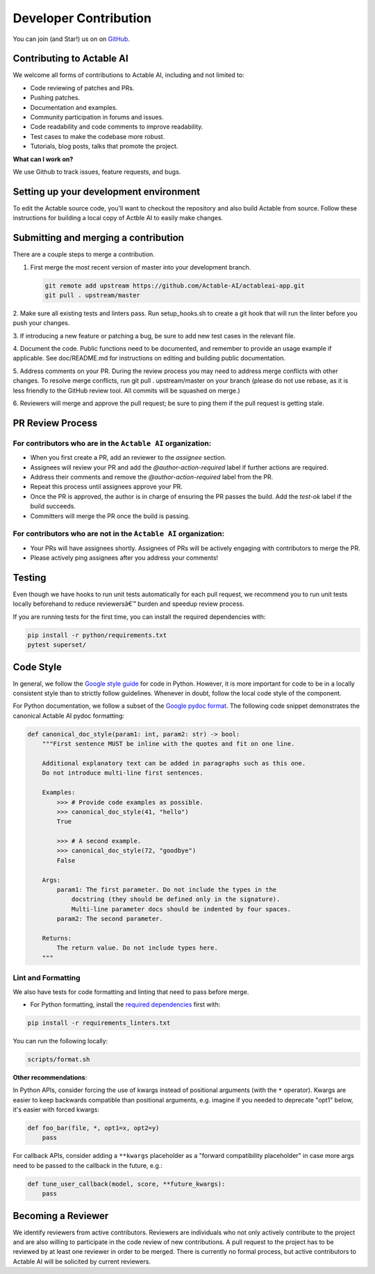 Developer Contribution
======================

You can join (and Star!) us on on `GitHub <https://github.com/Actable-AI/actableai-app>`__.

Contributing to Actable AI
--------------------------

We welcome all forms of contributions to Actable AI, including and not limited to:

* Code reviewing of patches and PRs.

* Pushing patches.

* Documentation and examples.

* Community participation in forums and issues.

* Code readability and code comments to improve readability.

* Test cases to make the codebase more robust.

* Tutorials, blog posts, talks that promote the project.

**What can I work on?**

We use Github to track issues, feature requests, and bugs.

Setting up your development environment
---------------------------------------

To edit the Actable source code, you’ll want to checkout the repository and also 
build Actable from source. Follow these instructions for building a local copy of 
Actble AI to easily make changes. 

Submitting and merging a contribution
-------------------------------------

There are a couple steps to merge a contribution.

1. First merge the most recent version of master into your development branch.

   .. code:: bash
   
      git remote add upstream https://github.com/Actable-AI/actableai-app.git    
      git pull . upstream/master

2. Make sure all existing tests and linters pass. Run setup_hooks.sh to create a git hook 
that will run the linter before you push your changes.

3. If introducing a new feature or patching a bug, be sure to add new test cases in 
the relevant file.

4. Document the code. Public functions need to be documented, and remember to 
provide an usage example if applicable. See doc/README.md for instructions 
on editing and building public documentation.

5. Address comments on your PR. During the review process you may need to address merge 
conflicts with other changes. To resolve merge conflicts, run git pull . upstream/master 
on your branch (please do not use rebase, as it is less friendly to the GitHub 
review tool. All commits will be squashed on merge.)

6. Reviewers will merge and approve the pull request; be sure to ping them if the 
pull request is getting stale.

PR Review Process
-----------------

For contributors who are in the ``Actable AI`` organization:
~~~~~~~~~~~~~~~~~~~~~~~~~~~~~~~~~~~~~~~~~~~~~~~~~~~~~~~~~~~~~

- When you first create a PR, add an reviewer to the `assignee` section.
- Assignees will review your PR and add the `@author-action-required` label if further actions are required.
- Address their comments and remove the `@author-action-required` label from the PR.
- Repeat this process until assignees approve your PR.
- Once the PR is approved, the author is in charge of ensuring the PR passes the build. Add the `test-ok` label if the build succeeds.
- Committers will merge the PR once the build is passing.

For contributors who are not in the ``Actable AI`` organization:
~~~~~~~~~~~~~~~~~~~~~~~~~~~~~~~~~~~~~~~~~~~~~~~~~~~~~~~~~~~~~~~~~

- Your PRs will have assignees shortly. Assignees of PRs will be actively engaging with contributors to merge the PR.
- Please actively ping assignees after you address your comments!

Testing
-------

Even though we have hooks to run unit tests automatically for each pull request,
we recommend you to run unit tests locally beforehand to reduce reviewersâ€™
burden and speedup review process.

If you are running tests for the first time, you can install the required dependencies with:

.. code-block:: shell

    pip install -r python/requirements.txt
    pytest superset/
    
Code Style
----------

In general, we follow the `Google style guide <https://google.github.io/styleguide/>`__ for code in Python. 
However, it is more important for code to be in a locally consistent style than to strictly follow guidelines. 
Whenever in doubt, follow the local code style of the component.

For Python documentation, we follow a subset of the `Google pydoc format <https://sphinxcontrib-napoleon.readthedocs.io/en/latest/example_google.html>`__. 
The following code snippet demonstrates the canonical Actable AI pydoc formatting:

.. code-block:: python

    def canonical_doc_style(param1: int, param2: str) -> bool:
        """First sentence MUST be inline with the quotes and fit on one line.

        Additional explanatory text can be added in paragraphs such as this one.
        Do not introduce multi-line first sentences.

        Examples:
            >>> # Provide code examples as possible.
            >>> canonical_doc_style(41, "hello")
            True

            >>> # A second example.
            >>> canonical_doc_style(72, "goodbye")
            False

        Args:
            param1: The first parameter. Do not include the types in the
                docstring (they should be defined only in the signature).
                Multi-line parameter docs should be indented by four spaces.
            param2: The second parameter.

        Returns:
            The return value. Do not include types here.
        """


Lint and Formatting
~~~~~~~~~~~~~~~~~~~

We also have tests for code formatting and linting that need to pass before merge.

* For Python formatting, install the `required dependencies <https://github.com/Actable-AI/actableai-app/blob/master/requirements_linters.txt>`_ first with:

.. code-block:: shell

  pip install -r requirements_linters.txt
  
You can run the following locally:

.. code-block:: shell

    scripts/format.sh

**Other recommendations**:

In Python APIs, consider forcing the use of kwargs instead of positional arguments (with the ``*`` operator). Kwargs are easier to keep backwards compatible than positional arguments, e.g. imagine if you needed to deprecate "opt1" below, it's easier with forced kwargs:

.. code-block:: python

    def foo_bar(file, *, opt1=x, opt2=y)
        pass

For callback APIs, consider adding a ``**kwargs`` placeholder as a "forward compatibility placeholder" in case more args need to be passed to the callback in the future, e.g.:
 
.. code-block:: python

    def tune_user_callback(model, score, **future_kwargs):
        pass

Becoming a Reviewer
-------------------

We identify reviewers from active contributors. Reviewers are individuals who
not only actively contribute to the project and are also willing
to participate in the code review of new contributions.
A pull request to the project has to be reviewed by at least one reviewer in order to be merged.
There is currently no formal process, but active contributors to Actable AI will be
solicited by current reviewers.
